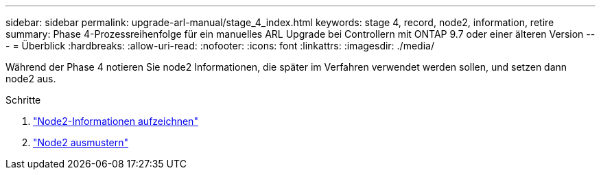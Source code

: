 ---
sidebar: sidebar 
permalink: upgrade-arl-manual/stage_4_index.html 
keywords: stage 4, record, node2, information, retire 
summary: Phase 4-Prozessreihenfolge für ein manuelles ARL Upgrade bei Controllern mit ONTAP 9.7 oder einer älteren Version 
---
= Überblick
:hardbreaks:
:allow-uri-read: 
:nofooter: 
:icons: font
:linkattrs: 
:imagesdir: ./media/


[role="lead"]
Während der Phase 4 notieren Sie node2 Informationen, die später im Verfahren verwendet werden sollen, und setzen dann node2 aus.

.Schritte
. link:record_node2_information.html["Node2-Informationen aufzeichnen"]
. link:retire_node2.html["Node2 ausmustern"]

